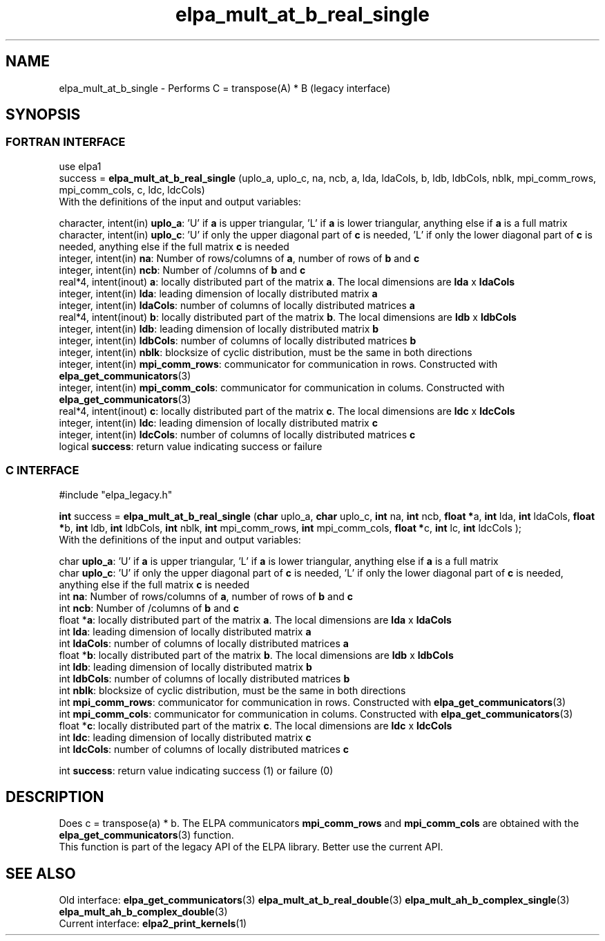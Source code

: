 .TH "elpa_mult_at_b_real_single" 3 "Wed May 17 2017" "ELPA" \" -*- nroff -*-
.ad l
.nh
.SH NAME
elpa_mult_at_b_single \- Performs C = transpose(A) * B (legacy interface)
.br

.SH SYNOPSIS
.br
.SS FORTRAN INTERFACE
use elpa1
.br
.br
.RI  "success = \fBelpa_mult_at_b_real_single\fP (uplo_a, uplo_c, na, ncb, a, lda, ldaCols, b, ldb, ldbCols, nblk, mpi_comm_rows, mpi_comm_cols, c, ldc, ldcCols)"
.br
.RI " "
.br
.RI "With the definitions of the input and output variables:"

.br
.RI "character, intent(in) \fBuplo_a\fP:         'U' if \fBa\fP  is upper triangular, 'L' if \fBa\fP  is lower triangular, anything else if \fBa\fP  is a full matrix
.br
.RI "character, intent(in) \fBuplo_c\fP:         'U' if only the upper diagonal part of \fBc\fP is needed, 'L' if only the lower diagonal part of \fBc\fP is needed, anything else if the full matrix \fBc\fP is needed
.br
.RI "integer, intent(in)    \fBna\fP:            Number of rows/columns of \fBa\fP, number of rows of \fBb\fP and \fBc\fP"
.br
.RI "integer, intent(in)    \fBncb\fP:           Number of /columns of \fBb\fP and \fBc\fP"
.br
.RI "real*4,  intent(inout) \fBa\fP:             locally distributed part of the matrix \fBa\fP. The local dimensions are \fBlda\fP x \fBldaCols\fP"
.br
.RI "integer, intent(in)    \fBlda\fP:           leading dimension of locally distributed matrix \fBa\fP"
.br
.RI "integer, intent(in)    \fBldaCols\fP:       number of columns of locally distributed matrices \fBa\fP"
.br
.RI "real*4,  intent(inout) \fBb\fP:             locally distributed part of the matrix \fBb\fP. The local dimensions are \fBldb\fP x \fBldbCols\fP"
.br
.RI "integer, intent(in)    \fBldb\fP:           leading dimension of locally distributed matrix \fBb\fP"
.br
.RI "integer, intent(in)    \fBldbCols\fP:       number of columns of locally distributed matrices \fBb\fP"
.br
.RI "integer, intent(in)    \fBnblk\fP:          blocksize of cyclic distribution, must be the same in both directions"
.br
.RI "integer, intent(in)    \fBmpi_comm_rows\fP: communicator for communication in rows. Constructed with \fBelpa_get_communicators\fP(3)"
.br
.RI "integer, intent(in)    \fBmpi_comm_cols\fP: communicator for communication in colums. Constructed with \fBelpa_get_communicators\fP(3)"
.br
.RI "real*4,  intent(inout) \fBc\fP:             locally distributed part of the matrix \fBc\fP. The local dimensions are \fBldc\fP x \fBldcCols\fP"
.br
.RI "integer, intent(in)    \fBldc\fP:           leading dimension of locally distributed matrix \fBc\fP"
.br
.RI "integer, intent(in)    \fBldcCols\fP:       number of columns of locally distributed matrices \fBc\fP"
.br
.RI "logical                \fBsuccess\fP:       return value indicating success or failure"
.br
.SS C INTERFACE
#include "elpa_legacy.h"

.br
.RI "\fBint\fP success = \fBelpa_mult_at_b_real_single\fP (\fBchar\fP uplo_a, \fBchar\fP uplo_c, \fBint\fP na, \fBint\fP ncb, \fB float *\fPa, \fBint\fP lda, \fBint\fP ldaCols, \fB float *\fPb, \fBint\fP ldb, \fBint\fP ldbCols, \fBint\fP nblk, \fBint\fP mpi_comm_rows, \fBint\fP mpi_comm_cols,  \fB float *\fPc, \fBint\fP lc, \fBint\fP ldcCols );"
.br
.RI " "
.br
.RI "With the definitions of the input and output variables:"

.br
.RI "char \fBuplo_a\fP:         'U' if \fBa\fP  is upper triangular, 'L' if \fBa\fP  is lower triangular, anything else if \fBa\fP  is a full matrix
.br
.RI "char \fBuplo_c\fP:         'U' if only the upper diagonal part of \fBc\fP is needed, 'L' if only the lower diagonal part of \fBc\fP is needed, anything else if the full matrix \fBc\fP is needed
.br
.RI "int \fBna\fP:               Number of rows/columns of \fBa\fP, number of rows of \fBb\fP and \fBc\fP"
.br
.RI "int \fBncb\fP:              Number of /columns of \fBb\fP and \fBc\fP"
.br
.RI "float *\fBa\fP:             locally distributed part of the matrix \fBa\fP. The local dimensions are \fBlda\fP x \fBldaCols\fP"
.br
.RI "int \fBlda\fP:              leading dimension of locally distributed matrix \fBa\fP"
.br
.RI "int \fBldaCols\fP:          number of columns of locally distributed matrices \fBa\fP"
.br
.RI "float *\fBb\fP:             locally distributed part of the matrix \fBb\fP. The local dimensions are \fBldb\fP x \fBldbCols\fP"
.br
.RI "int \fBldb\fP:              leading dimension of locally distributed matrix \fBb\fP"
.br
.RI "int \fBldbCols\fP:          number of columns of locally distributed matrices \fBb\fP"
.br
.RI "int \fBnblk\fP:             blocksize of cyclic distribution, must be the same in both directions"
.br
.RI "int \fBmpi_comm_rows\fP:    communicator for communication in rows. Constructed with \fBelpa_get_communicators\fP(3)"
.br
.RI "int \fBmpi_comm_cols\fP:    communicator for communication in colums. Constructed with \fBelpa_get_communicators\fP(3)"
.br
.RI "float *\fBc\fP:             locally distributed part of the matrix \fBc\fP. The local dimensions are \fBldc\fP x \fBldcCols\fP"
.br
.RI "int \fBldc\fP:              leading dimension of locally distributed matrix \fBc\fP"
.br
.RI "int \fBldcCols\fP:          number of columns of locally distributed matrices \fBc\fP"
.br

.RI "int     \fBsuccess\fP:       return value indicating success (1) or failure (0)

.SH DESCRIPTION
Does c = transpose(a) * b. The ELPA communicators \fBmpi_comm_rows\fP and \fBmpi_comm_cols\fP are obtained with the \fBelpa_get_communicators\fP(3) function.
.br
This function is part of the legacy API of the ELPA library. Better use the current API.
.br
.SH "SEE ALSO"
.br
Old interface:
\fBelpa_get_communicators\fP(3) \fBelpa_mult_at_b_real_double\fP(3) \fBelpa_mult_ah_b_complex_single\fP(3) \fBelpa_mult_ah_b_complex_double\fP(3)
.br
Current interface:
\fBelpa2_print_kernels\fP(1)
